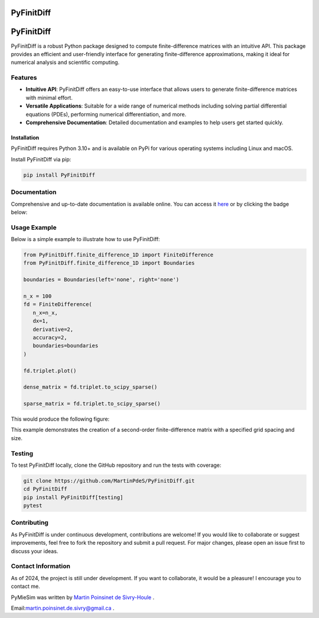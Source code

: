 PyFinitDiff
===========

|python| |docs| |coverage| |PyPi| |PyPi_download|

PyFinitDiff
===========

PyFinitDiff is a robust Python package designed to compute finite-difference matrices with an intuitive API. This package provides an efficient and user-friendly interface for generating finite-difference approximations, making it ideal for numerical analysis and scientific computing.


Features
********
- **Intuitive API**: PyFinitDiff offers an easy-to-use interface that allows users to generate finite-difference matrices with minimal effort.
- **Versatile Applications**: Suitable for a wide range of numerical methods including solving partial differential equations (PDEs), performing numerical differentiation, and more.
- **Comprehensive Documentation**: Detailed documentation and examples to help users get started quickly.

Installation
------------

PyFinitDiff requires Python 3.10+ and is available on PyPi for various operating systems including Linux and macOS.

Install PyFinitDiff via pip:

.. code-block:: bash

   pip install PyFinitDiff

Documentation
*************
Comprehensive and up-to-date documentation is available online. You can access it `here <https://pyfinitdiff.readthedocs.io/en/latest/>`_ or by clicking the badge below:

|docs|

Usage Example
*************

Below is a simple example to illustrate how to use PyFinitDiff:

.. code-block:: python

   from PyFinitDiff.finite_difference_1D import FiniteDifference
   from PyFinitDiff.finite_difference_1D import Boundaries

   boundaries = Boundaries(left='none', right='none')

   n_x = 100
   fd = FiniteDifference(
      n_x=n_x,
      dx=1,
      derivative=2,
      accuracy=2,
      boundaries=boundaries
   )

   fd.triplet.plot()

   dense_matrix = fd.triplet.to_scipy_sparse()

   sparse_matrix = fd.triplet.to_scipy_sparse()

This would produce the following figure:

|example_triplet_0|

This example demonstrates the creation of a second-order finite-difference matrix with a specified grid spacing and size.

Testing
*******

To test PyFinitDiff locally, clone the GitHub repository and run the tests with coverage:

.. code-block:: bash

   git clone https://github.com/MartinPdeS/PyFinitDiff.git
   cd PyFinitDiff
   pip install PyFinitDiff[testing]
   pytest

Contributing
************

As PyFinitDiff is under continuous development, contributions are welcome! If you would like to collaborate or suggest improvements, feel free to fork the repository and submit a pull request. For major changes, please open an issue first to discuss your ideas.

Contact Information
********************
As of 2024, the project is still under development. If you want to collaborate, it would be a pleasure! I encourage you to contact me.

PyMieSim was written by `Martin Poinsinet de Sivry-Houle <https://github.com/MartinPdS>`_  .

Email:`martin.poinsinet.de.sivry@gmail.ca <mailto:martin.poinsinet.de.sivry@gmail.ca?subject=PyFinitDiff>`_ .


.. |python| image:: https://img.shields.io/pypi/pyversions/pyfinitdiff.svg
    :target: https://www.python.org/

.. |example_triplet_0| image:: https://github.com/MartinPdeS/PyFinitDiff/tree/master/docs/images/example_triplet_0.png
    :target: https://www.python.org/

.. |docs| image:: https://readthedocs.org/projects/pyfinitdiff/badge/?version=latest
   :target: https://pyfinitdiff.readthedocs.io/en/latest/
   :alt: Documentation Status

.. |coverage| image:: https://raw.githubusercontent.com/MartinPdeS/PyFinitDiff/python-coverage-comment-action-data/badge.svg
   :alt: Unittest coverage
   :target: https://htmlpreview.github.io/?https://github.com/MartinPdeS/PyFinitDiff/blob/python-coverage-comment-action-data/htmlcov/index.html

.. |PyPi| image:: https://badge.fury.io/py/PyFinitDiff.svg
   :target: https://pypi.org/project/PyFinitDiff/

.. |PyPi_download| image:: https://img.shields.io/pypi/dm/pyfinitdiff.svg
   :target: https://pypistats.org/packages/pyfinitdiff